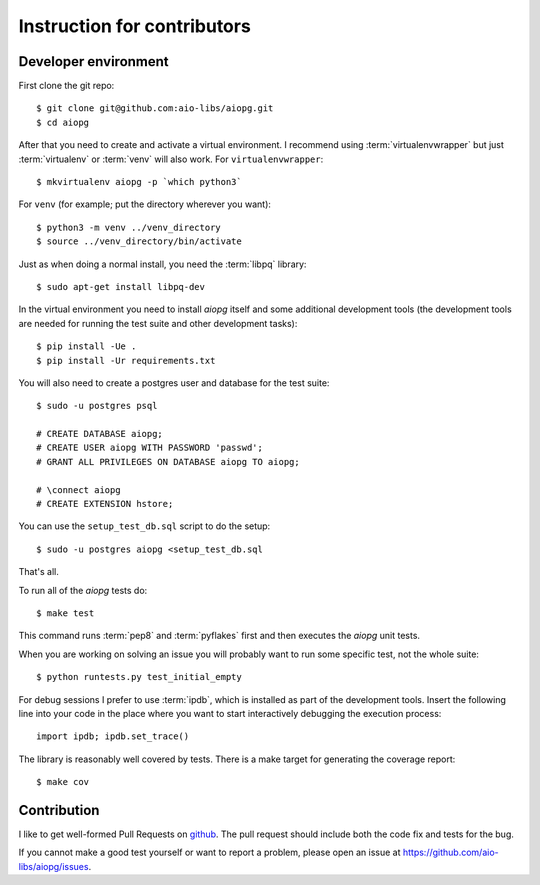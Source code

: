Instruction for contributors
============================

Developer environment
---------------------

First clone the git repo::

   $ git clone git@github.com:aio-libs/aiopg.git
   $ cd aiopg

After that you need to create and activate a virtual environment.  I
recommend using :term:`virtualenvwrapper` but just :term:`virtualenv` or
:term:`venv` will also work.  For ``virtualenvwrapper``:: 

   $ mkvirtualenv aiopg -p `which python3`

For ``venv`` (for example; put the directory wherever you want)::

   $ python3 -m venv ../venv_directory
   $ source ../venv_directory/bin/activate

Just as when doing a normal install, you need the :term:`libpq` library::

   $ sudo apt-get install libpq-dev

In the virtual environment you need to install *aiopg* itself and some
additional development tools (the development tools are needed for running
the test suite and other development tasks)::

   $ pip install -Ue .
   $ pip install -Ur requirements.txt

You will also need to create a postgres user and database for the test suite::

    $ sudo -u postgres psql

    # CREATE DATABASE aiopg;
    # CREATE USER aiopg WITH PASSWORD 'passwd';
    # GRANT ALL PRIVILEGES ON DATABASE aiopg TO aiopg;

    # \connect aiopg
    # CREATE EXTENSION hstore;

You can use the ``setup_test_db.sql`` script to do the setup::

    $ sudo -u postgres aiopg <setup_test_db.sql

That's all.

To run all of the *aiopg* tests do::

   $ make test

This command runs :term:`pep8` and :term:`pyflakes` first and then executes
the *aiopg* unit tests.


When you are working on solving an issue you will probably want to run
some specific test, not the whole suite::

   $ python runtests.py test_initial_empty

For debug sessions I prefer to use :term:`ipdb`, which is installed
as part of the development tools.  Insert the following line into your
code in the place where you want to start interactively debugging the
execution process::

   import ipdb; ipdb.set_trace()

The library is reasonably well covered by tests.  There is a make
target for generating the coverage report::

   $ make cov


Contribution
------------

I like to get well-formed Pull Requests on github_.  The pull request
should include both the code fix and tests for the bug.

If you cannot make a good test yourself or want to report a problem,
please open an issue at https://github.com/aio-libs/aiopg/issues.



.. _github: https://github.com/
